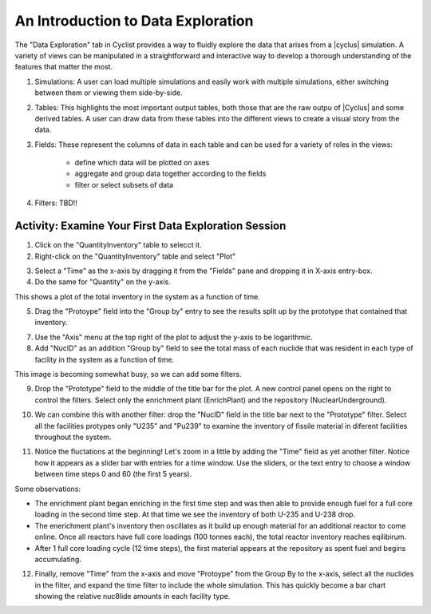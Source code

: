 An Introduction to Data Exploration
=====================================

The "Data Exploration" tab in Cyclist provides a way to fluidly explore the
data that arises from a |cyclus| simulation. A variety of views can be
manipulated in a straightforward and interactive way to develop a thorough 
understanding of the features that matter the most.

.. image:: data-explore-annotated.png
    :align: center
    :alt: Introduction to the data exploration view.

1. Simulations: A user can load multiple simulations and easily work with
   multiple simulations, either switching between them or viewing them side-by-side.
2. Tables: This highlights the most important output tables, both those that
   are the raw outpu of |Cyclus| and some derived tables.  A user can draw
   data from these tables into the different views to create a visual story
   from the data.
3. Fields: These represent the columns of data in each table and can be used
   for a variety of roles in the views:
     * define which data will be plotted on axes
     * aggregate and group data together according to the fields
     * filter or select subsets of data
4. Filters: TBD!!

Activity: Examine Your First Data Exploration Session
+++++++++++++++++++++++++++++++++++++++++++++++++++++

1. Click on the "QuantityInventory" table to selecct it.
2. Right-click on the "QuantityInventory" table and select "Plot"

.. image:: plot-01-01.png
    :align: center
    :alt: A blank plot window

3. Select a "Time" as the x-axis by dragging it from the "Fields" pane and
   dropping it in X-axis entry-box.
4. Do the same for "Quantity" on the y-axis.

.. image:: plot-01-02.png
    :align: center
    :alt: A first inventory plots

This shows a plot of the total inventory in the system as a function of time.

5. Drag the "Protoype" field into the "Group by" entry to see the results
   split up by the prototype that contained that inventory.

.. image:: plot-01-03.png
    :align: center
    :alt: Inventory plots shown by protoype

7. Use the "Axis" menu at the top right of the plot to adjust the y-axis to be logarithmic.

8. Add "NucID" as an addition "Group by" field to see the total mass of each
   nuclide that was resident in each type of facility in the system as a
   function of time.

.. image:: plot-01-04.png
    :align: center
    :alt: Inventory plots shown by prototype and by nuclide.

This image is becoming somewhat busy, so we can add some filters.

9. Drop the "Prototype" field to the middle of the title bar for the plot.  A
   new control panel opens on the right to control the filters.  Select only
   the enrichment plant (EnrichPlant) and the repository (NuclearUnderground).

.. image:: plot-01-05-annotated.png
    :align: center
    :alt: Inventory plots with filters to help select data.

10. We can combine this with another filter: drop the "NucID" field in the
    title bar next to the "Prototype" filter.  Select all the facilities
    protypes only "U235" and "Pu239" to examine the inventory of fissile
    material in diferent facilities throughout the system.

.. image:: plot-01-06.png
    :align: center
    :alt: Inventory plots with filters to help select data.

11. Notice the fluctations at the beginning! Let's zoom in a little by adding
    the "Time" field as yet another filter. Notice how it appears as a slider
    bar with entries for a time window.  Use the sliders, or the text entry to
    choose a window between time steps 0 and 60 (the first 5 years).

.. image:: plot-01-07.png
    :align: center
    :alt: The first 50 years of inventory plots with filters to help select data.

Some observations:

* The enrichment plant began enriching in the first time step and was then
  able to provide enough fuel for a full core loading in the second time step.
  At that time we see the inventory of both U-235 and U-238 drop.
* The enerichment plant's inventory then oscillates as it build up enough
  material for an additional reactor to come online.  Once all reactors have
  full core loadings (100 tonnes each), the total reactor inventory reaches
  eqilibirum.
* After 1 full core loading cycle (12 time steps), the first material appears
  at the repository as spent fuel and begins accumulating.

12. Finally, remove "Time" from the x-axis and move "Protoype" from the Group
    By to the x-axis, select all the nuclides in the filter, and expand the
    time filter to include the whole simulation.  This has quickly become a
    bar chart showing the relative nuc8lide amounts in each facility type.

.. image:: plot-01-0.png
    :align: center
    :alt: A bar chart comparing nuclide concentrations.
